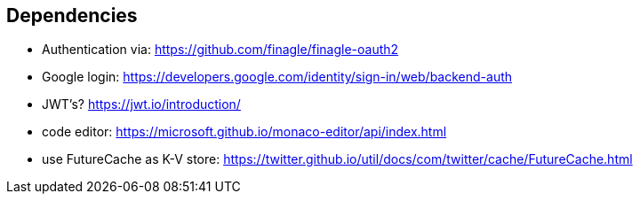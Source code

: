== Dependencies
- Authentication via: https://github.com/finagle/finagle-oauth2
- Google login: https://developers.google.com/identity/sign-in/web/backend-auth
- JWT's? https://jwt.io/introduction/
- code editor: https://microsoft.github.io/monaco-editor/api/index.html
- use FutureCache as K-V store: https://twitter.github.io/util/docs/com/twitter/cache/FutureCache.html
